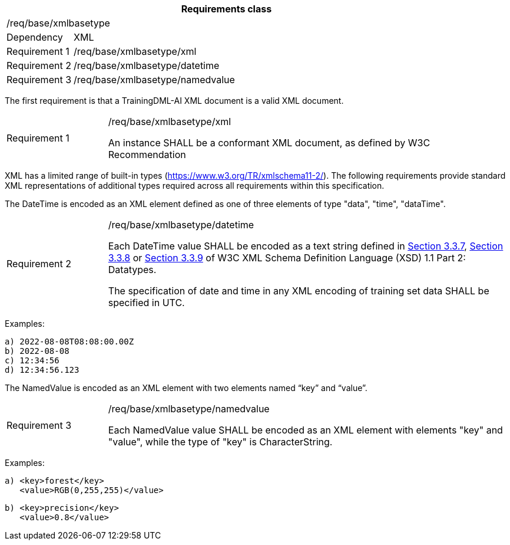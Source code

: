 [width="100%",cols="15%,85%",options="header",]
|===
2+|*Requirements class* 
2+|/req/base/xmlbasetype 
|Dependency |XML
|Requirement 1|/req/base/xmlbasetype/xml
|Requirement 2|/req/base/xmlbasetype/datetime
|Requirement 3|/req/base/xmlbasetype/namedvalue
|===

The first requirement is that a TrainingDML-AI XML document is a valid XML document.

[width="100%",cols="20%,80%",]
|===
|Requirement 1|/req/base/xmlbasetype/xml

An instance SHALL be a conformant XML document, as defined by W3C Recommendation
|===

XML has a limited range of built-in types (https://www.w3.org/TR/xmlschema11-2/). The following requirements provide standard XML representations of additional types required across all requirements within this specification.

The DateTime is encoded as an XML element defined as one of three elements of type "data", "time", "dataTime".

[width="100%",cols="20%,80%",]
|===
|Requirement 2|/req/base/xmlbasetype/datetime

Each DateTime value SHALL be encoded as a text string defined in https://www.w3.org/TR/xmlschema11-2/#dateTime[Section 3.3.7], https://www.w3.org/TR/xmlschema11-2/#time[Section 3.3.8] or https://www.w3.org/TR/xmlschema11-2/#date[Section 3.3.9] of W3C XML Schema Definition Language (XSD) 1.1 Part 2: Datatypes.

The specification of date and time in any XML encoding of training set data SHALL be specified in UTC.
|===

Examples:

 a) 2022-08-08T08:08:00.00Z
 b) 2022-08-08
 c) 12:34:56
 d) 12:34:56.123

The NamedValue is encoded as an XML element with two elements named “key” and “value”.

[width="100%",cols="20%,80%",]
|===
|Requirement 3|/req/base/xmlbasetype/namedvalue

Each NamedValue value SHALL be encoded as an XML element with elements "key" and "value", while the type of "key" is CharacterString.
|===

Examples:

 a) <key>forest</key>
    <value>RGB(0,255,255)</value>

 b) <key>precision</key>
    <value>0.8</value>